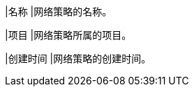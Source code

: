 // :ks_include_id: 9f53c0bd64274d80baa502171017a705
|名称
|网络策略的名称。

|项目
|网络策略所属的项目。

|创建时间
|网络策略的创建时间。